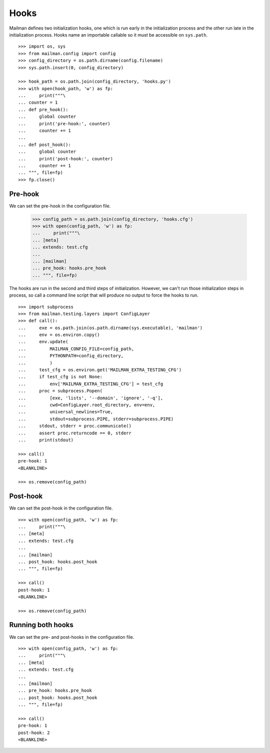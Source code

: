 =====
Hooks
=====

Mailman defines two initialization hooks, one which is run early in the
initialization process and the other run late in the initialization process.
Hooks name an importable callable so it must be accessible on ``sys.path``.
::

    >>> import os, sys
    >>> from mailman.config import config
    >>> config_directory = os.path.dirname(config.filename)
    >>> sys.path.insert(0, config_directory)

    >>> hook_path = os.path.join(config_directory, 'hooks.py')
    >>> with open(hook_path, 'w') as fp:
    ...     print("""\
    ... counter = 1
    ... def pre_hook():
    ...     global counter
    ...     print('pre-hook:', counter)
    ...     counter += 1
    ...
    ... def post_hook():
    ...     global counter
    ...     print('post-hook:', counter)
    ...     counter += 1
    ... """, file=fp)
    >>> fp.close()


Pre-hook
========

We can set the pre-hook in the configuration file.

    >>> config_path = os.path.join(config_directory, 'hooks.cfg')
    >>> with open(config_path, 'w') as fp:
    ...     print("""\
    ... [meta]
    ... extends: test.cfg
    ...
    ... [mailman]
    ... pre_hook: hooks.pre_hook
    ... """, file=fp)

The hooks are run in the second and third steps of initialization.  However,
we can't run those initialization steps in process, so call a command line
script that will produce no output to force the hooks to run.
::

    >>> import subprocess
    >>> from mailman.testing.layers import ConfigLayer
    >>> def call():
    ...     exe = os.path.join(os.path.dirname(sys.executable), 'mailman')
    ...     env = os.environ.copy()
    ...     env.update(
    ...         MAILMAN_CONFIG_FILE=config_path,
    ...         PYTHONPATH=config_directory,
    ...         )
    ...     test_cfg = os.environ.get('MAILMAN_EXTRA_TESTING_CFG')
    ...     if test_cfg is not None:
    ...         env['MAILMAN_EXTRA_TESTING_CFG'] = test_cfg
    ...     proc = subprocess.Popen(
    ...         [exe, 'lists', '--domain', 'ignore', '-q'],
    ...         cwd=ConfigLayer.root_directory, env=env,
    ...         universal_newlines=True,
    ...         stdout=subprocess.PIPE, stderr=subprocess.PIPE)
    ...     stdout, stderr = proc.communicate()
    ...     assert proc.returncode == 0, stderr
    ...     print(stdout)

    >>> call()
    pre-hook: 1
    <BLANKLINE>

    >>> os.remove(config_path)


Post-hook
=========

We can set the post-hook in the configuration file.
::

    >>> with open(config_path, 'w') as fp:
    ...     print("""\
    ... [meta]
    ... extends: test.cfg
    ...
    ... [mailman]
    ... post_hook: hooks.post_hook
    ... """, file=fp)

    >>> call()
    post-hook: 1
    <BLANKLINE>

    >>> os.remove(config_path)


Running both hooks
==================

We can set the pre- and post-hooks in the configuration file.
::

    >>> with open(config_path, 'w') as fp:
    ...     print("""\
    ... [meta]
    ... extends: test.cfg
    ...
    ... [mailman]
    ... pre_hook: hooks.pre_hook
    ... post_hook: hooks.post_hook
    ... """, file=fp)

    >>> call()
    pre-hook: 1
    post-hook: 2
    <BLANKLINE>
